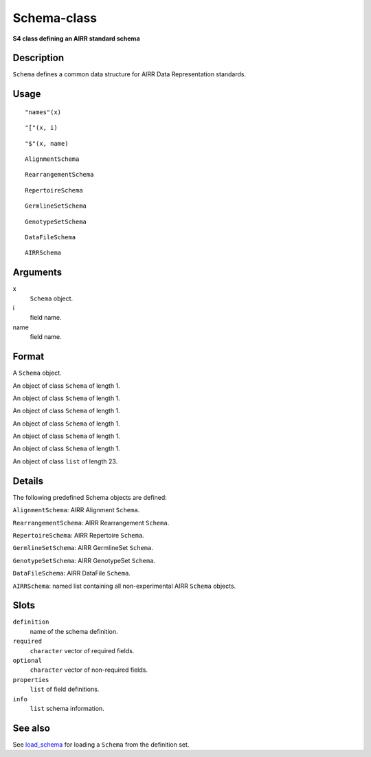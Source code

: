 Schema-class
------------

**S4 class defining an AIRR standard schema**

Description
~~~~~~~~~~~

``Schema`` defines a common data structure for AIRR Data Representation
standards.

Usage
~~~~~

::

   "names"(x)

::

   "["(x, i)

::

   "$"(x, name)

::

   AlignmentSchema

::

   RearrangementSchema

::

   RepertoireSchema

::

   GermlineSetSchema

::

   GenotypeSetSchema

::

   DataFileSchema

::

   AIRRSchema

Arguments
~~~~~~~~~

x
   ``Schema`` object.
i
   field name.
name
   field name.

Format
~~~~~~

A ``Schema`` object.

An object of class ``Schema`` of length 1.

An object of class ``Schema`` of length 1.

An object of class ``Schema`` of length 1.

An object of class ``Schema`` of length 1.

An object of class ``Schema`` of length 1.

An object of class ``Schema`` of length 1.

An object of class ``list`` of length 23.

Details
~~~~~~~

The following predefined Schema objects are defined:

``AlignmentSchema``: AIRR Alignment ``Schema``.

``RearrangementSchema``: AIRR Rearrangement ``Schema``.

``RepertoireSchema``: AIRR Repertoire ``Schema``.

``GermlineSetSchema``: AIRR GermlineSet ``Schema``.

``GenotypeSetSchema``: AIRR GenotypeSet ``Schema``.

``DataFileSchema``: AIRR DataFile ``Schema``.

``AIRRSchema``: named list containing all non-experimental AIRR
``Schema`` objects.

Slots
~~~~~

``definition``
   name of the schema definition.
``required``
   ``character`` vector of required fields.
``optional``
   ``character`` vector of non-required fields.
``properties``
   ``list`` of field definitions.
``info``
   ``list`` schema information.

See also
~~~~~~~~

See `load_schema <load_schema.html>`__ for loading a ``Schema`` from the
definition set.
